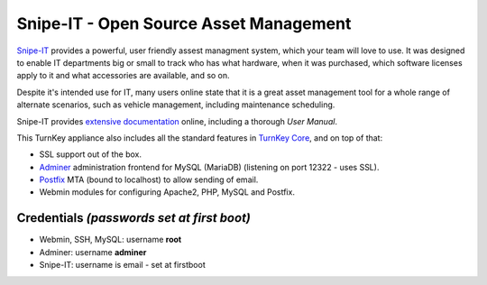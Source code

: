 Snipe-IT - Open Source Asset Management
=======================================

`Snipe-IT`_ provides a powerful, user friendly assest managment system, which
your team will love to use. It was designed to enable IT departments big or
small to track who has what hardware, when it was purchased, which software
licenses apply to it and what accessories are available, and so on.

Despite it's intended use for IT, many users online state that it is a great
asset management tool for a whole range of alternate scenarios, such as vehicle
management, including maintenance scheduling.

Snipe-IT provides `extensive documentation`_ online, including a thorough
`User Manual`.

This TurnKey appliance also includes all the standard features in
`TurnKey Core`_, and on top of that:

- SSL support out of the box.
- `Adminer`_ administration frontend for MySQL (MariaDB) (listening on port
  12322 - uses SSL).
- `Postfix`_ MTA (bound to localhost) to allow sending of email.
- Webmin modules for configuring Apache2, PHP, MySQL and Postfix.

Credentials *(passwords set at first boot)*
-------------------------------------------

-  Webmin, SSH, MySQL: username **root**

-  Adminer: username **adminer**

- Snipe-IT: username is email - set at firstboot

.. _Snipe-IT: https://snipeitapp.com
.. _extensive documentation: https://snipe-it.readme.io/docs
.. _User Manual: https://snipe-it.readme.io/docs/overview
.. _TurnKey Core: https://www.turnkeylinux.org/core
.. _Adminer: https://www.adminer.org/
.. _Postfix: https://www.postfix.org/
